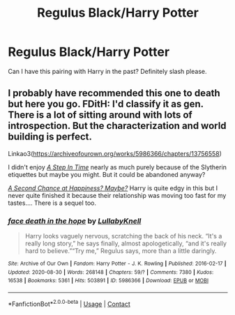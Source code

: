 #+TITLE: Regulus Black/Harry Potter

* Regulus Black/Harry Potter
:PROPERTIES:
:Author: AntisocialNyx
:Score: 7
:DateUnix: 1615697188.0
:DateShort: 2021-Mar-14
:FlairText: Request
:END:
Can I have this pairing with Harry in the past? Definitely slash please.


** I probably have recommended this one to death but here you go. FDitH: I'd classify it as gen. There is a lot of sitting around with lots of introspection. But the characterization and world building is perfect.

Linkao3([[https://archiveofourown.org/works/5986366/chapters/13756558]])

I didn't enjoy [[https://archiveofourown.org/works/17229320/chapters/40515260][/A Step In Time/]] nearly as much purely because of the Slytherin etiquettes but maybe you might. But it could be abandoned anyway?

[[https://archiveofourown.org/works/14245221/chapters/32850018][/A Second Chance at Happiness? Maybe?/]] Harry is quite edgy in this but I never quite finished it because their relationship was moving too fast for my tastes.... There is a sequel too.
:PROPERTIES:
:Author: hp_777
:Score: 4
:DateUnix: 1615714936.0
:DateShort: 2021-Mar-14
:END:

*** [[https://archiveofourown.org/works/5986366][*/face death in the hope/*]] by [[https://www.archiveofourown.org/users/LullabyKnell/pseuds/LullabyKnell][/LullabyKnell/]]

#+begin_quote
  Harry looks vaguely nervous, scratching the back of his neck. “It's a really long story,” he says finally, almost apologetically, “and it's really hard to believe.”“Try me,” Regulus says, more than a little daringly.
#+end_quote

^{/Site/:} ^{Archive} ^{of} ^{Our} ^{Own} ^{*|*} ^{/Fandom/:} ^{Harry} ^{Potter} ^{-} ^{J.} ^{K.} ^{Rowling} ^{*|*} ^{/Published/:} ^{2016-02-17} ^{*|*} ^{/Updated/:} ^{2020-08-30} ^{*|*} ^{/Words/:} ^{268148} ^{*|*} ^{/Chapters/:} ^{59/?} ^{*|*} ^{/Comments/:} ^{7380} ^{*|*} ^{/Kudos/:} ^{16538} ^{*|*} ^{/Bookmarks/:} ^{5361} ^{*|*} ^{/Hits/:} ^{503891} ^{*|*} ^{/ID/:} ^{5986366} ^{*|*} ^{/Download/:} ^{[[https://archiveofourown.org/downloads/5986366/face%20death%20in%20the%20hope.epub?updated_at=1614169410][EPUB]]} ^{or} ^{[[https://archiveofourown.org/downloads/5986366/face%20death%20in%20the%20hope.mobi?updated_at=1614169410][MOBI]]}

--------------

*FanfictionBot*^{2.0.0-beta} | [[https://github.com/FanfictionBot/reddit-ffn-bot/wiki/Usage][Usage]] | [[https://www.reddit.com/message/compose?to=tusing][Contact]]
:PROPERTIES:
:Author: FanfictionBot
:Score: 2
:DateUnix: 1615714956.0
:DateShort: 2021-Mar-14
:END:
